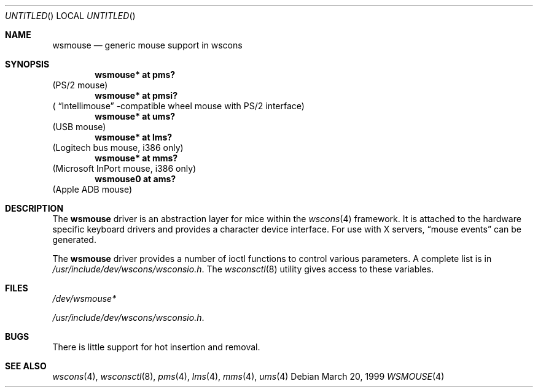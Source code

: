 .\" $NetBSD: wsmouse.4,v 1.1 1999/03/22 19:15:03 drochner Exp $

.Dd March 20, 1999
.Os
.Dt WSMOUSE 4
.Sh NAME
.Nm wsmouse
.Nd generic mouse support in wscons

.Sh SYNOPSIS
.Cd "wsmouse*   at pms?"
(PS/2 mouse)
.Cd "wsmouse*   at pmsi?"
(
.Dq Intellimouse
-compatible wheel mouse with PS/2 interface)
.Cd "wsmouse*   at ums?"
(USB mouse)
.Cd "wsmouse*   at lms?"
(Logitech bus mouse, i386 only)
.Cd "wsmouse*   at mms?"
(Microsoft InPort mouse, i386 only)
.Cd "wsmouse0   at ams?"
(Apple ADB mouse)

.Sh DESCRIPTION
The
.Nm
driver is an abstraction layer for mice within the
.Xr wscons 4
framework. It is attached to the hardware specific keyboard drivers and
provides a character device interface. For use with X servers,
.Dq mouse events
can be generated.
.Pp
The
.Nm
driver provides a number of ioctl functions to control
various parameters. A complete list is in
.Pa /usr/include/dev/wscons/wsconsio.h .
The
.Xr wsconsctl 8
utility gives access to these variables.

.Sh FILES
.Bl -item
.It
.Pa /dev/wsmouse*
.It
.Pa /usr/include/dev/wscons/wsconsio.h .
.El

.Sh BUGS
There is little support for hot insertion and
removal.

.Sh SEE ALSO
.Xr wscons 4 ,
.Xr wsconsctl 8 ,
.Xr pms 4 ,
.Xr lms 4 ,
.Xr mms 4 ,
.Xr ums 4
